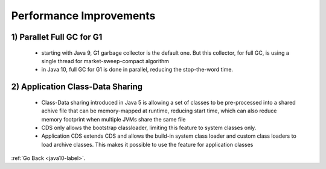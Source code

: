 .. _java10_performance_improvements:

Performance Improvements
========================

1) Parallet Full GC for G1
---------------------------

    - starting with Java 9, G1 garbage collector is the default one. But this collector, for full GC, is using a single thread for
      market-sweep-compact algorithm

    - in Java 10, full GC for G1 is done in parallel, reducing the stop-the-word time.

2) Application Class-Data Sharing
---------------------------------

    - Class-Data sharing introduced in Java 5 is allowing a set of classes to be pre-processed into a shared achive file
      that can be memory-mapped at runtime, reducing start time, which can also reduce memory footprint when multiple
      JVMs share the same file

    - CDS only allows the bootstrap classloader, limiting this feature to system classes only.
    - Application CDS extends CDS and allows the build-in system class loader and custom class loaders to load archive classes.
      This makes it possible to use the feature for application classes 

    .. code-block:: python
           :linenos:

            @Test
            public void whenListContainsInteger_OrElseThrowReturnsInteger() {
                Integer firstEven = someIntList.stream()
                  .filter(i -> i % 2 == 0)
                  .findFirst()
                  .orElseThrow();
                is(firstEven).equals(Integer.valueOf(2));
            }


:ref:`Go Back <java10-label>`.